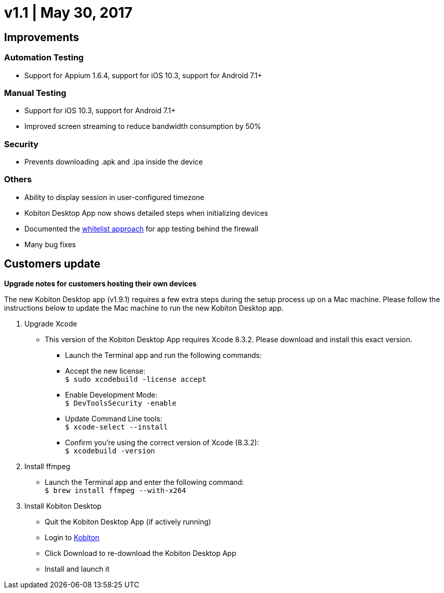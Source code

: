 = v1.1 | May 30, 2017
:navtitle: v1.1 | May 30, 2017

== Improvements

=== Automation Testing

* Support for Appium 1.6.4, support for iOS 10.3, support for Android 7.1+

=== Manual Testing

* Support for iOS 10.3, support for Android 7.1+
* Improved screen streaming to reduce bandwidth consumption by 50%

=== Security

* Prevents downloading .apk and .ipa inside the device

=== Others

* Ability to display session in user-configured timezone
* Kobiton Desktop App now shows detailed steps when initializing devices
* Documented the https://support.kobiton.com/faq/local-testing-vpn[whitelist approach] for app testing behind the firewall
* Many bug fixes

== Customers update

*Upgrade notes for customers hosting their own devices*

The new Kobiton Desktop app (v1.9.1) requires a few extra steps during the setup process up on a Mac machine. Please follow the instructions below to update the Mac machine to run the new Kobiton Desktop app.

1. Upgrade Xcode
** This version of the Kobiton Desktop App requires Xcode 8.3.2. Please download and install this exact version.
*** Launch the Terminal app and run the following commands:
*** Accept the new license: +
`$ sudo xcodebuild -license accept`
*** Enable Development Mode: +
`$ DevToolsSecurity -enable`
*** Update Command Line tools: +
`$ xcode-select --install`
*** Confirm you're using the correct version of Xcode (8.3.2): +
`$ xcodebuild -version`

2. Install ffmpeg
** Launch the Terminal app and enter the following command: +
`$ brew install ffmpeg --with-x264`

3. Install Kobiton Desktop
** Quit the Kobiton Desktop App (if actively running)
** Login to https://portal.kobiton.com/login[Kobiton]
** Click Download to re-download the Kobiton Desktop App
** Install and launch it
